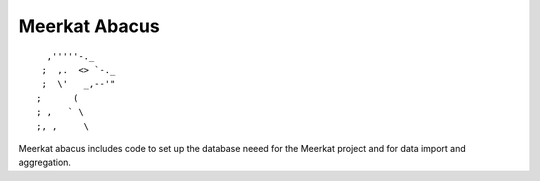 ==============
Meerkat Abacus
==============
::

              ,'''''-._
             ;  ,.  <> `-._
             ;  \'   _,--'"
            ;      (
            ; ,   ` \
            ;, ,     \


Meerkat abacus includes code to set up the database neeed for the Meerkat project and for data import and aggregation.


